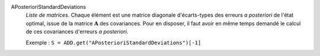 .. index:: single: APosterioriStandardDeviations

APosterioriStandardDeviations
  *Liste de matrices*. Chaque élément est une matrice diagonale d'écarts-types
  des erreurs *a posteriori* de l'état optimal, issue de la matrice
  :math:`\mathbf{A}` des covariances. Pour en disposer, il faut avoir en même
  temps demandé le calcul de ces covariances d'erreurs *a posteriori*.

  Exemple :
  ``S = ADD.get("APosterioriStandardDeviations")[-1]``
